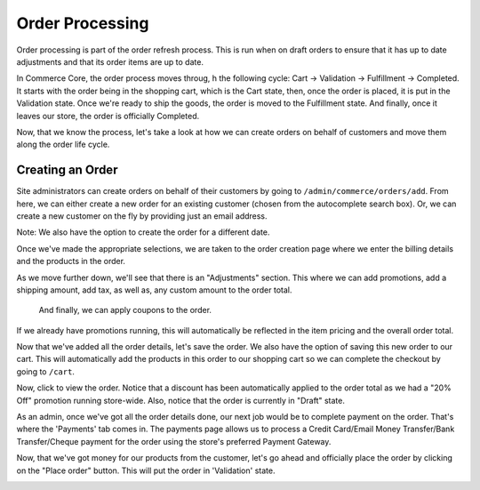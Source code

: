 Order Processing
================

Order processing is part of the order refresh process. This is run when
on draft orders to ensure that it has up to date adjustments and that
its order items are up to date.

In Commerce Core, the order process moves throug, h the following cycle: Cart -> Validation -> Fulfillment -> Completed. It starts with the order being in the shopping cart, which is the Cart state, then, once the order is placed, it is put in the Validation state. Once we're ready to ship the goods, the order is moved to the Fulfillment state. And finally, once it leaves our store, the order is officially Completed.

Now, that we know the process, let's take a look at how we can create orders on behalf of customers and move them along the order life cycle.

Creating an Order
-----------------
Site administrators can create orders on behalf of their customers by going to ``/admin/commerce/orders/add``. From here, we can either create a new order for an existing customer (chosen from the autocomplete search box). Or, we can create a new customer on the fly by providing just an email address.

.. image:: https://user-images.githubusercontent.com/11439056/28088259-c5191542-66a2-11e7-9e3f-016ed0e5f60f.png

Note: We also have the option to create the order for a different date.

Once we've made the appropriate selections, we are taken to the order creation page where we enter the billing details and the products in the order.

.. image:: https://user-images.githubusercontent.com/11439056/28088341-009a8696-66a3-11e7-8725-8a427b8787a6.png

As we move further down, we'll see that there is an "Adjustments" section. This where we can add promotions, add a shipping amount, add tax, as well as, any custom amount to the order total.
 
 And finally, we can apply coupons to the order.
 
.. image:: https://user-images.githubusercontent.com/11439056/28088650-f8d08a4a-66a3-11e7-9992-0b14612e4ee5.png

If we already have promotions running, this will automatically be reflected in the item pricing and the overall order total.

Now that we've added all the order details, let's save the order. We also have the option of saving this new order to our cart. This will automatically add the products in this order to our shopping cart so we can complete the checkout by going to ``/cart``. 

.. image:: https://user-images.githubusercontent.com/11439056/28088833-9d349bb2-66a4-11e7-8ead-b2b8ee0c356d.png

Now, click to view the order. Notice that a discount has been automatically applied to the order total as we had a "20% Off" promotion running store-wide. Also, notice that the order is currently in "Draft" state. 

As an admin, once we've got all the order details done, our next job would be to complete payment on the order. That's where the 'Payments' tab comes in. The payments page allows us to process a Credit Card/Email Money Transfer/Bank Transfer/Cheque payment for the order using the store's preferred Payment Gateway.

Now, that we've got money for our products from the customer, let's go ahead and officially place the order by clicking on the "Place order" button. This will put the order in 'Validation' state.

.. image:: https://user-images.githubusercontent.com/11439056/28089153-ab0757b0-66a5-11e7-807d-184b794b26f0.png 

